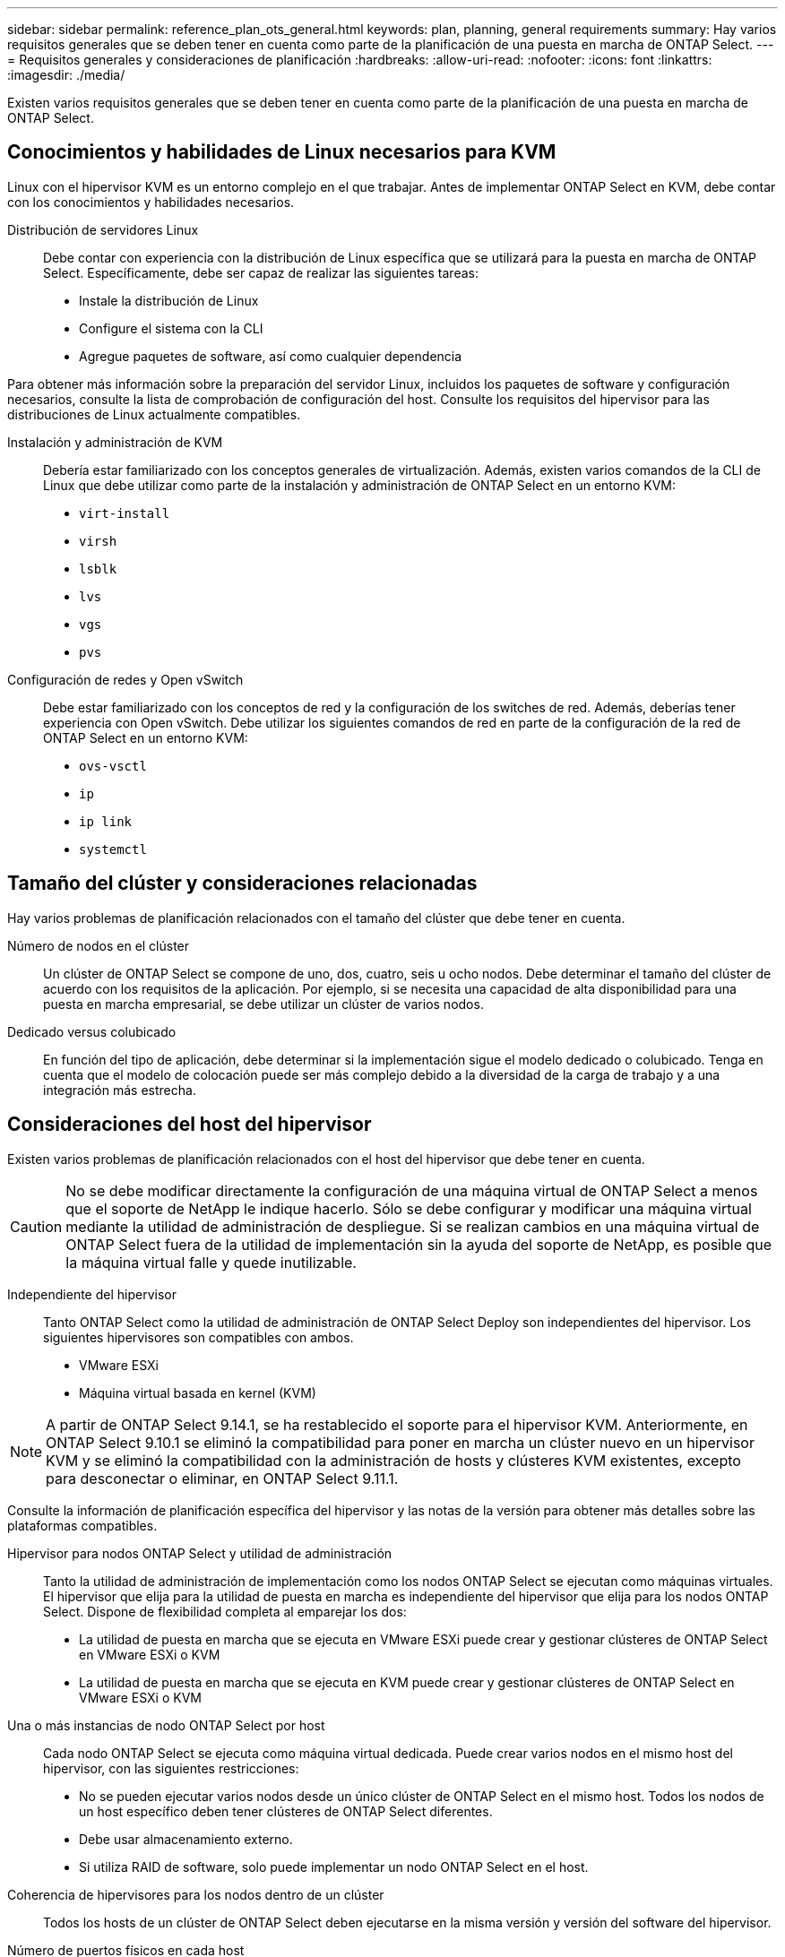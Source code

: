 ---
sidebar: sidebar 
permalink: reference_plan_ots_general.html 
keywords: plan, planning, general requirements 
summary: Hay varios requisitos generales que se deben tener en cuenta como parte de la planificación de una puesta en marcha de ONTAP Select. 
---
= Requisitos generales y consideraciones de planificación
:hardbreaks:
:allow-uri-read: 
:nofooter: 
:icons: font
:linkattrs: 
:imagesdir: ./media/


[role="lead"]
Existen varios requisitos generales que se deben tener en cuenta como parte de la planificación de una puesta en marcha de ONTAP Select.



== Conocimientos y habilidades de Linux necesarios para KVM

Linux con el hipervisor KVM es un entorno complejo en el que trabajar. Antes de implementar ONTAP Select en KVM, debe contar con los conocimientos y habilidades necesarios.

Distribución de servidores Linux:: Debe contar con experiencia con la distribución de Linux específica que se utilizará para la puesta en marcha de ONTAP Select. Específicamente, debe ser capaz de realizar las siguientes tareas:
+
--
* Instale la distribución de Linux
* Configure el sistema con la CLI
* Agregue paquetes de software, así como cualquier dependencia


--


Para obtener más información sobre la preparación del servidor Linux, incluidos los paquetes de software y configuración necesarios, consulte la lista de comprobación de configuración del host. Consulte los requisitos del hipervisor para las distribuciones de Linux actualmente compatibles.

Instalación y administración de KVM:: Debería estar familiarizado con los conceptos generales de virtualización. Además, existen varios comandos de la CLI de Linux que debe utilizar como parte de la instalación y administración de ONTAP Select en un entorno KVM:
+
--
* `virt-install`
* `virsh`
* `lsblk`
* `lvs`
* `vgs`
* `pvs`


--
Configuración de redes y Open vSwitch:: Debe estar familiarizado con los conceptos de red y la configuración de los switches de red. Además, deberías tener experiencia con Open vSwitch. Debe utilizar los siguientes comandos de red en parte de la configuración de la red de ONTAP Select en un entorno KVM:
+
--
* `ovs-vsctl`
* `ip`
* `ip link`
* `systemctl`


--




== Tamaño del clúster y consideraciones relacionadas

Hay varios problemas de planificación relacionados con el tamaño del clúster que debe tener en cuenta.

Número de nodos en el clúster:: Un clúster de ONTAP Select se compone de uno, dos, cuatro, seis u ocho nodos. Debe determinar el tamaño del clúster de acuerdo con los requisitos de la aplicación. Por ejemplo, si se necesita una capacidad de alta disponibilidad para una puesta en marcha empresarial, se debe utilizar un clúster de varios nodos.
Dedicado versus colubicado:: En función del tipo de aplicación, debe determinar si la implementación sigue el modelo dedicado o colubicado. Tenga en cuenta que el modelo de colocación puede ser más complejo debido a la diversidad de la carga de trabajo y a una integración más estrecha.




== Consideraciones del host del hipervisor

Existen varios problemas de planificación relacionados con el host del hipervisor que debe tener en cuenta.


CAUTION: No se debe modificar directamente la configuración de una máquina virtual de ONTAP Select a menos que el soporte de NetApp le indique hacerlo. Sólo se debe configurar y modificar una máquina virtual mediante la utilidad de administración de despliegue. Si se realizan cambios en una máquina virtual de ONTAP Select fuera de la utilidad de implementación sin la ayuda del soporte de NetApp, es posible que la máquina virtual falle y quede inutilizable.

Independiente del hipervisor:: Tanto ONTAP Select como la utilidad de administración de ONTAP Select Deploy son independientes del hipervisor. Los siguientes hipervisores son compatibles con ambos.
+
--
* VMware ESXi
* Máquina virtual basada en kernel (KVM)


--



NOTE: A partir de ONTAP Select 9.14.1, se ha restablecido el soporte para el hipervisor KVM. Anteriormente, en ONTAP Select 9.10.1 se eliminó la compatibilidad para poner en marcha un clúster nuevo en un hipervisor KVM y se eliminó la compatibilidad con la administración de hosts y clústeres KVM existentes, excepto para desconectar o eliminar, en ONTAP Select 9.11.1.

Consulte la información de planificación específica del hipervisor y las notas de la versión para obtener más detalles sobre las plataformas compatibles.

Hipervisor para nodos ONTAP Select y utilidad de administración:: Tanto la utilidad de administración de implementación como los nodos ONTAP Select se ejecutan como máquinas virtuales. El hipervisor que elija para la utilidad de puesta en marcha es independiente del hipervisor que elija para los nodos ONTAP Select. Dispone de flexibilidad completa al emparejar los dos:
+
--
* La utilidad de puesta en marcha que se ejecuta en VMware ESXi puede crear y gestionar clústeres de ONTAP Select en VMware ESXi o KVM
* La utilidad de puesta en marcha que se ejecuta en KVM puede crear y gestionar clústeres de ONTAP Select en VMware ESXi o KVM


--
Una o más instancias de nodo ONTAP Select por host:: Cada nodo ONTAP Select se ejecuta como máquina virtual dedicada. Puede crear varios nodos en el mismo host del hipervisor, con las siguientes restricciones:
+
--
* No se pueden ejecutar varios nodos desde un único clúster de ONTAP Select en el mismo host. Todos los nodos de un host específico deben tener clústeres de ONTAP Select diferentes.
* Debe usar almacenamiento externo.
* Si utiliza RAID de software, solo puede implementar un nodo ONTAP Select en el host.


--
Coherencia de hipervisores para los nodos dentro de un clúster:: Todos los hosts de un clúster de ONTAP Select deben ejecutarse en la misma versión y versión del software del hipervisor.
Número de puertos físicos en cada host:: Debe configurar cada host para que use uno, dos o cuatro puertos físicos. Aunque tiene flexibilidad al configurar los puertos de red, debe seguir estas recomendaciones cuando sea posible:
+
--
* Un host en un clúster de un solo nodo debería tener dos puertos físicos.
* Cada host de un clúster multinodo debería tener cuatro puertos físicos


--
Integración de ONTAP Select con un clúster basado en hardware de ONTAP:: No se puede añadir un nodo ONTAP Select directamente a un clúster basado en hardware de ONTAP. Sin embargo, de forma opcional, puede establecer una relación de paridad entre un clúster de ONTAP Select y un clúster de ONTAP basado en hardware.




== Consideraciones sobre el almacenamiento

Existen varios problemas de planificación relacionados con el almacenamiento host que se deben tener en cuenta.

Tipo de RAID:: Cuando se utiliza almacenamiento de conexión directa (DAS) en ESXi, debe decidir si se utilizará una controladora RAID de hardware local o la función RAID de software incluida con ONTAP Select. Si utiliza RAID de software, consulte link:reference_plan_ots_storage.html["Consideraciones sobre almacenamiento y RAID"] si quiere más información.
Almacenamiento local:: Cuando se utiliza el almacenamiento local gestionado por una controladora RAID, debe decidir lo siguiente:
+
--
* Si se utilizan uno o varios grupos RAID
* Si se deben usar una o más LUN


--
Almacenamiento externo:: Al utilizar la solución vNAS de ONTAP Select, debe decidir dónde se encuentran los almacenes de datos remotos y cómo se accede a ellos. VNAS de ONTAP Select admite las siguientes configuraciones:
+
--
* VSAN de VMware
* Cabina de almacenamiento externo genérica


--
Calcular el almacenamiento necesario:: Debe determinar la cantidad de almacenamiento que se requiere para los nodos ONTAP Select. Esta información es necesaria como parte de la adquisición de las licencias adquiridas con la capacidad de almacenamiento. Consulte restricciones de capacidad de almacenamiento si desea obtener más información.



NOTE: La capacidad de almacenamiento de ONTAP Select corresponde al tamaño total permitido de los discos de datos conectados a la máquina virtual ONTAP Select.

Modelo de licencias para la puesta en marcha de entornos de producción:: Debe seleccionar los niveles de capacidad o el modelo de licencia para pools de capacidad para cada clúster de ONTAP Select implementado en un entorno de producción. Consulte la sección _License_ para obtener más información.




== Autenticación mediante el almacén de credenciales

El almacén de credenciales de despliegue de ONTAP Select es una base de datos que contiene información de cuenta. La implementación utiliza las credenciales de la cuenta para realizar la autenticación del host como parte de la creación y la gestión del clúster. Debe saber cómo se utiliza el almacén de credenciales como parte de la planificación de una implementación de ONTAP Select.


NOTE: La información de la cuenta se almacena de forma segura en la base de datos mediante el algoritmo de cifrado Advanced Encryption Standard (AES) y el algoritmo hash SHA-256.

Tipos de credenciales:: Se admiten los siguientes tipos de credenciales:
+
--
* host
+
La credencial *host* se utiliza para autenticar un host de hipervisor como parte de la implementación de un nodo ONTAP Select directamente en ESXi o KVM.

* vcenter
+
La credencial *vcenter* se utiliza para autenticar un servidor vCenter como parte de la implementación de un nodo ONTAP Select en ESXi cuando VMware vCenter administra el host.



--
Acceso:: Se accede al almacén de credenciales internamente como parte de la realización de tareas administrativas normales mediante la implementación, como la adición de un host de hipervisor. También puede gestionar el almacén de credenciales directamente a través de la interfaz de usuario web de implementación y la CLI.


.Información relacionada
* link:reference_plan_ots_storage.html["Consideraciones sobre almacenamiento y RAID"]

